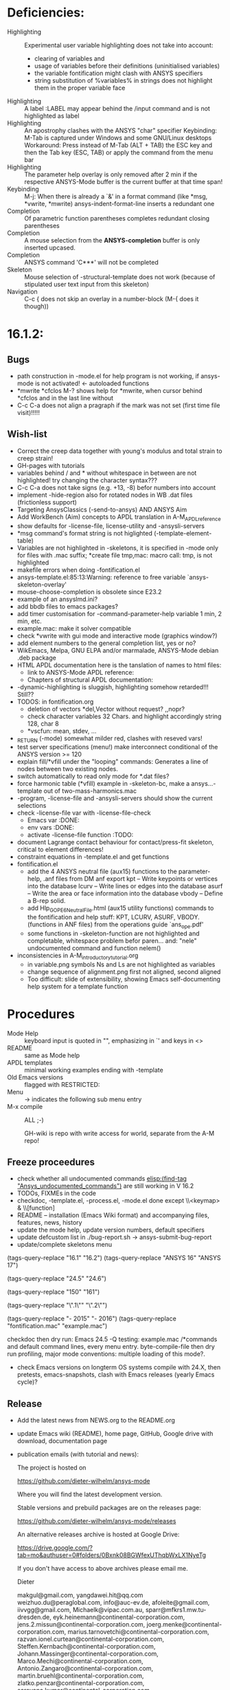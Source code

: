 #+STARTUP: content
* Deficiencies:
  - Highlighting :: Experimental user variable highlighting
		    does not take into account:
    + clearing of variables and
    + usage of variables before their definitions (uninitialised
      variables)
    + the variable fontification might clash with ANSYS specifiers
    + string substitution of %variables% in strings does not highlight
       them in the proper variable face
  - Highlighting :: A label :LABEL may appear behind the /input
                    command and is not highlighted as label
  - Highlighting :: An apostrophy clashes with the ANSYS "char"
                    specifier Keybinding: M-Tab is captured under
                    Windows and some GNU/Linux desktops Workaround: Press
                    instead of M-Tab (ALT + TAB) the ESC key and then
                    the Tab key (ESC, TAB) or apply the command from
                    the menu bar
  - Highlighting :: The parameter help overlay is only removed after 2
                    min if the respective ANSYS-Mode buffer is the
                    current buffer at that time span!
  - Keybinding :: M-j: When there is already a `&' in a format command
                  (like *msg, *vwrite, *mwrite)
                  ansys-indent-format-line inserts a redundant one
  - Completion :: Of parametric function parentheses
		  completes redundant closing parentheses
  - Completion :: A mouse selection from the *ANSYS-completion* buffer
                  is only inserted upcased.
  - Completion :: ANSYS command 'C***' will not be completed
  - Skeleton :: Mouse selection of -structural-template does not work
                (because of stipulated user text input from this skeleton)
  - Navigation ::  C-c { does not skip an overlay in a number-block
                   (M-{ does it though))
* 16.1.2:
** Bugs
   - path construction in -mode.el for help program is not working, if
     ansys-mode is not activated! <- autoloaded functions
   - *mwrite
     *cfclos
     M-? shows help for *mwrite, when cursor behind *cfclos and in the
     last line without \n
   - C-c C-a does not align a pragraph if the mark was not set (first
      time file visit)!!!!!
** Wish-list
   - Correct the creep data together with young's modulus and total
     strain to creep strain!
   - GH-pages with tutorials
   - variables behind / and * without whitespace in between are not
     highlighted! try changing the character syntax???
   - C-c C-a does not take signs (e.g. +13, -8) befor numbers into account
   - implement -hide-region also for rotated nodes in WB .dat files
     (frictionless support)
   - Targeting AnsysClassics (-send-to-ansys) AND ANSYS Aim
   - Add WorkBench (Aim) concepts to APDL translation in A-M_APDL_reference
   - show defaults for -license-file, license-utility and -ansysli-servers
   - *msg command's format string is not higlighted (-template-element-table)
   - Variables are not highlighted in -skeletons, it is specified in
     -mode only for files with .mac suffix; *create file tmp,mac:
     macro call: tmp, is not highlighted
   - makefile errors when doing -fontification.el
   - ansys-template.el:85:13:Warning: reference to free variable
     `ansys-skeleton-overlay'
   - mouse-choose-completion is obsolete since E23.2
   - example of an ansyslmd.ini?
   - add bbdb files to emacs packages?
   - add timer customisation for -command-parameter-help variable 1
     min, 2 min, etc.
   - example.mac: make it solver compatible
   - check *vwrite with gui mode and interactive mode (graphics window?)
   - add element numbers to the general completion list, yes or no?
   - WikEmacs, Melpa, GNU ELPA and/or marmalade, ANSYS-Mode debian
     .deb package
   - HTML APDL documentation
     here is the tanslation of names to html files:
     - link to ANSYS-Mode APDL reference:
     - Chapters of structural APDL documentation:
   - -dynamic-highlighting is sluggish, highlighting somehow
     retarded!!! Still??
   - TODOS: in fontification.org
     - deletion of vectors *del,Vector without request? ,,nopr?
     - check character variables 32 Chars. and highlight accordingly
       string 128, char 8
     - *vscfun: mean, stdev, ...
   - _RETURN (-mode) somewhat milder red, clashes with reseved vars!
   - test server specifications (menu!) make interconnect
     conditional of the ANSYS version >= 120
   - explain fill/*vfill under the "looping" commands: Generates a line
       of nodes between two existing nodes.
   - switch automatically to read only mode for *.dat files?
   - force harmonic table (*vfill) example in -skeleton-bc, make a
       ansys...-template out of two-mass-harmonics.mac
   - -program, -license-file and -ansysli-servers should show the
     current selections
   - check -license-file var with -license-file-check
     - Emacs var  :DONE:
     - env vars  :DONE:
     - activate -license-file function :TODO:
   - document Lagrange contact behaviour for contact/press-fit
     skeleton, critical to element differences!
   - constraint equations in -template.el and get functions
   - fontification.el
     - add the 4 ANSYS neutral file (aux15) functions to the parameter-help,
       .anf files from DM anf export
         kpt -- Write keypoints or vertices into the database
         lcurv -- Write lines or edges into the database
         asurf -- Write the area or face information into the database
         vbody -- Define a B-rep solid.
     - add Hlp_G_OPE6_NeutralFile.html (aux15 utility functions)
       commands to the fontification and help stuff: KPT, LCURV,
       ASURF, VBODY. (functions in ANF files) from the operations
       guide `ans_ope.pdf'
     - some functions in -skeleton-function are not highlighted and
       completable, whitespace problem befor paren...
       and: "nele" undocumented command and function nelem()
   - inconsistencies in A-M_introductory_tutorial.org
     - in variable.png symbols Ns and Ls are not highlighted as
       variables
     - change sequence of alignment.png first not aligned, second aligned
     - Too difficult: slide of extensibility, showing Emacs
       self-documenting help system for a template function
* Procedures
  - Mode Help :: keyboard input is quoted in "", emphasizing in `' and
                 keys in <>
  - README :: same as Mode help
  - APDL templates :: minimal working examples ending with -template
  - Old Emacs versions :: flagged with RESTRICTED:
  - Menu :: -> indicates the following sub menu entry
  - M-x compile :: ALL ;-)

   GH-wiki is repo with write access for world, separate from the A-M repo!

** Freeze proceedures
  - check whether all undocumented commands
    [[elisp:(find-tag "Ansys_undocumented_commands")]]
    are still working in V 16.2
  - TODOs, FIXMEs in the code
  - checkdoc, -template.el, -process.el, -mode.el done except
    \\<keymap> & \\[function]
  - README -- installation (Emacs Wiki format) and accompanying files,
       features, news, history
  - update the mode help, update version numbers, default specifiers
  - update defcustom list in ./bug-report.sh -> ansys-submit-bug-report
  - update/complete skeletons menu

  # ;  (tags-query-replace "GNU/Linux" "GNU-Linux") ;-)
    # ansys
    (tags-query-replace "16.1" "16.2")
    (tags-query-replace "ANSYS 16" "ANSYS 17")
    # emacs
    (tags-query-replace "24.5" "24.6")
    # version No
    (tags-query-replace "150" "161")
    # for _mode_version
    (tags-query-replace "\".1\"" "\".2\"")
    # copyright
    (tags-query-replace "- 2015" "- 2016")
    (tags-query-replace "fontification.mac" "example.mac")

    checkdoc then dry run: Emacs
    24.5 -Q testing: example.mac /*commands and default command
    lines, every menu entry.  byte-compile-file then dry run
    profiling, major mode conventions: multiple loading of this mode?.
  - check Emacs versions on longterm OS systems compile with 24.X,
    then pretests, emacs-snapshots, clash with Emacs releases (yearly
    Emacs cycle)?

** Release
  - Add the latest news from NEWS.org to the README.org
  - update Emacs wiki (README), home page, GitHub, Google drive with
    download, documentation page
  - publication emails (with tutorial and news):

    The project is hosted on

    https://github.com/dieter-wilhelm/ansys-mode

    Where you will find the latest development version.

    Stable versions and prebuild packages are on the releases page:

    https://github.com/dieter-wilhelm/ansys-mode/releases

    An alternative releases archive is hosted at Google Drive:

    https://drive.google.com/?tab=mo&authuser=0#folders/0Bxnk08BGWfexUThqbWxLX1NyeTg

    If you don't have access to above archives please email me.

      Dieter


    makgul@gmail.com,
    yangdawei.hit@qq.com
    weizhuo.du@peraglobal.com,
    info@auc-ev.de,
    afoleite@gmail.com,
    iivvgg@gmail.com,
    Michaelk@vipac.com.au,
    sparr@mfkrs1.mw.tu-dresden.de,
    eyk.heinemann@continental-corporation.com,
    jens.2.missun@continental-corporation.com,
    joerg.menke@continental-corporation.com,
    marius.tarnovetchi@continental-corporation.com,
    razvan.ionel.curtean@continental-corporation.com,
    Steffen.Kernbach@continental-corporation.com,
    Johann.Massinger@continental-corporation.com,
    Marco.Mechi@continental-corporation.com,
    Antonio.Zangaro@continental-corporation.com,
    martin.bruehl@continental-corporation.com,
    zlatko.penzar@continental-corporation.com,
    saravana.kumar@continental-corporation.com,
    alwin.perras@continental-corporation.com,
    mhanke@cadfem.de,
    tnelson@cadfem.de,
    lkrueger@cadfem.de,
    sheldonimaoka@yahoo.com,
    kschoenborn@cadfem.de

    # oleksiy.kurenkov@continental-corporation.com, left Conti
    # sgotthold@cadfem.de, left CadFem
    # mike.brusoe@continental-corporation.com, left Conti
    # gmueller1950@gmx.de, deceased

    better not the "competitor":
    info@padtinc.com ;-),

* Ideas for further versions
** Parameter help and documentation
   - Enable a mouse button to unhide hidden regions, enable an
     interactive way to unhide regions, when in the region: Return
     opens hidden region, ...
   - dynamic completion and help of parameter options, depending on
     the contex like the one in bash
   - makeinfo documentation with org-mode ox exporter
   - make completion of templates with <mouse 1> button additionally
     to <mouse 2> as in -complete-symbol.
   - create a function showing deprecated elements and their
     replacement.  Inspirations from eldoc-mode, show replacements of
     deprecated elements?
   - create a reference card
   - show list of license products and their license feature names or
     translate it in the license status from the licensing guide
     (product variable table)
   - C-c C-v show (optionally) only variables defined up to current
     cursor line.  Make the line number display in
     `ansys-display-variables' (hyper-)links to the corresponding code
     line in the respective APDL file.  (See `occur' function.)  Or
     use the imenu mechanism for this and display the variables in the
     speedbar. Count the number of user variables when displaying them
   - refcard, etc; Emacs help guidelines
     GNU programming guideline: More requires?,
   - display alternatives to/swap deprecated element types
   - M-? Help: parametric functions are not explained with the help
     command
   - M-? Help: if there are ignored characters behind the keyword, the
     keyword is not found
   - M-? the command help does not work when there are solver ignored
     characters behind the unique command name, example: *VWROOOOM.
   - M-?: following a variable allocation with `='
   - M-?: In the last empty line displays overlay below command
     instead above
   - Provide ANSYS command completion and command-help in comint
     buffer
   - Include all inquiry functions (see UPF documentation)
   - Include the _RETURN value of the solid modelling commands into
     their help strings of parameter help.
** ANSYS process and interpreter buffer
   example: gnuplot-mode
   - call to start the ANSYS solution results tracker for .nlh (xml
     see file:file.nlh, contact forces) and convergence .gst (binary?,
     coded? file:file.gst)
   - implement something like [[file:nlhist.sh]] for .cnd files (xml see
     file:file.cnd) or use the new libxml parser ;-)
   - make display-buffer "*ANSYS*" optional when sending commands to
     the ANSYS process
   - use ANSYS *env variables* like AWP_ROOT140 for checking
     installation directories
   - check also the license status for hpc licenses if
     -no-of-processors is greater then 3
   - implement ANSWAIT variable
   - autoloading of: -license-file, -license-program functions
   - dbus support of workbench or integrating emacs in workbench?
   - insert skeleton with C-c C-s i, send line C-c C-c ccc
   - warn when C-c C-c tries to send a block command (complete to full
     block?)
   - take care when region isn't complete in -send-to-ansys (send whole line)
   - C-c C-c skips empty lines and comments this is not always desirable
     -> make this optional -> filter process input?
   - C-c C-q, C-c C-u and C-c C-c sequences are not shown (and stored)
     in the comint buffer
   - make filter of -license-status optional
   - optimise -start-run with query of y (start immediately),n
     (exit),e (change params),C-h (help)
   - Splice any input line behind the BEGIN: symbol in the *ANSYS*
     buffer
   - Enable one solver run for every ANSYS macro buffer
   - indicate with activation/inactivation of menu items that an
     asynchronous job is already running or not.
   - show/mark sent lines in apdl file C-c C-u, C-c C-c,
     + with fringes
     + with background
     + maximum line
     + reset highlighting, when?
   - provide ANSYS `y' request and carriage return? superflouous?  a
     single `y' does the trick
   - Killing a buffer with a running process now asks a confirmation.
     You can remove this query in two ways: either removing
     `process-kill-buffer-query-function' from
     `kill-buffer-query-functions' or setting the appropriate process
     flag with `set-process-query-on-exit-flag'.
    - finding an ANSYS /filnam command in current macro file and
      suggesting this as current job-name optionally kill old job when
      called again with working run warn and optionally remove the
      ansys lock file before starting a run
    - search in -job for /filn arguments as default job name like in
      -display-error-file
** Skeletons, outline and abbrevs
   - show a preview buffer with the outline headlines
   - -skeleton-select is a bit thin, not yet finished?
   - add a preview mode, with its own keymap for faster editing and
     copying, like dired
   - enhance abbrev definitions for *create, *dowhile logics:
   - use the ANSYS sample input listing for template-examples
   - additional dialog boxes with:
     /ui,anno,ksel...,wpse,help,query,copy
   - make outline string in skeletons configurable
   - spider beams, _bolt.mac, screw.mac, Mohr-Coulomb criterion
   - rework concept with respect to the ANSYS menu structure sort
     skeletons in menu. Concept: 1.) ANSYS Workflow 2.) specialised
     macro library
   - Make skeleton-header properly working (info "(autotype)")
   - Optimise templates: completing-read, read-from-minibuffer
   - abbrev `d does not indent properly in another block level
   - Implement choice when completing *IF commands (*ELSEIF or *ENDIF
     ?THEN?).
   - Warn when including skeleton in read only file.
   - skeleton for numbering ansys-skeleton-numbering-controls
     (skeleton-insert docu)
   - suggestions with auto-completion of
     kp,line,area,volu,node,elem,tabn,sval
   - negation, what negation? TODO:
   - skeleton for skipping code *if,then *else*endif if selection:
     wrap around and indenting *go/*if label is not fontified at the
     command line (restriction of 7 characters with out the colon.)
     must *go:label be unambiguous?
** Miscellaneous
   - hash or signature file for packages
   - show content of matlib/ folder
   - add to -display-variables a prefix argument for showing the value
     of the variable around point, or center the variables window...
   - customisation option for a the web browser of -browse-ansys-help
   - ideas for preview also of a/the macro directory?
   - put graphics dlls in windows package
   - LSDYN support, see lsdyna.el
   - embedded calc :: include in hacking.mac
   - Alignment :: alignment "section" is not clearly defined in function
		  -align
   - alignment :: extend to vector definitions
		  t(1,0) = 20,300,3094,
		  t(1,1) =  3,  4,   9,
   - Utility for clearing files like .rst, ... or using dired, clear_files.sh?
     with listing listing of file types
   - Configure the highlighting colours with black on white background
   - C-j, M-j are not skipping to `,' whith default command (from second
     line onwards)!
   - supply command for clearing recursively not important process files:
     .rst, .log, ..., supply a customisaton variable
   - narrow, outline, transparent-font: eblocks, nblocks by default?
   - add notes for parameter help of undocumented commands (alist)
   - create filter variable for hiding not installed license types
     ("aiiges" "aihexa") or better regexp filter "ai.*\\|acf.*"
   - commands shorter than 4 chars are not allowed with additional chars
     adjust this to -highlighting-level 0
   - Make ANSYS-Mode also working solely with ansys-mode.el??
   - make M-C-h more intelligent like M-h (if mark...)
   - speed concern: replace -find-duplicate-p with function argument to
     add-to-list
   - For non-comint-mode usage: display .log file with tail mode
   - is outline-mode enabled? no! make default?, outline
   - take care of setup procedure: v110/ansys/apdl/start110.ans
     /MPLIB,READ,/ansys_inc/v110/ansys/matlib
   - removing/renaming/checking abort file?
   - Are characters behind unique commands shorter than 4 characters
     possible? No /sol(u) sufficient? Yes condensed input line ($)
     behind commands without arguments possible? Yes have a look in
     -variable-defining-commands!  Warn when - unintentionally -
     arguments are used for ANSYS commands which do not allow
     arguments.  Or implement some auto-newline feature?  But
     problematic in condensed command lines or when applying code
     comments!
   - undocumented ask parameter
   - mode-line-format nil);no mode line for this buffer Unambiguous
   - Emacs: old-style backquotes?  used in the old template macro system
   - completion of function names: cursor should end within parentheses
   - better hints for auto-insertion features
   - up/down-block when we are over a begin-keyword and in a block-end
     line
   - component names are fontified as variables! separate them cmlist?
   - format string for *VWRITE: line(s) below, in parens, when FORTRAN
     format specifiers are used, keyword SEQU povides row numbers, up
     to 19 parameters are allowed
   - remove vestiges of ansys-mod.el for making ansys-mode.el GPL
     proof.  Check whether octave-mod.el really is GPL compliant, use
     -ctave-mod.el from 1997, kill octave-mod.el afterwards in
     makefile read every symbol docu string ->NEW_C or _C or OCTAVE_C
   - replace/extend column-ruler with ruler-mode or ruler implemented as
     overlay in buffer
   - make everything completely customisable, eg auto-insert stuff
     customisable enable, Emacs customisation of auto-insert-query
   - Fontify *completion list* distinguishing elements: commands,
     functions and keywords.
   - provide a list of options for the -license function, set this
     function in the defcustom lmstat -a etc.
   - auto-indent-switch as defcustom?
   - inhibit the unnecessary blink-matching-block display when closing a
     block behind a block-end keyword
   - highlight matching block keywords (similar to show-paren-mode) when
     point is at keyword
   - Implement highlighting of bracket pairs with the correct level in
     ANSYS GET- and parametric- functions.
   - highlighting of plot commands inside the /GCMD command
   - DEFSUBSTs with DEFUNs inside aren't particularly helpful?
   - Emphasise better implied (colon) loops n,(1:6),(2:12:2) => n,1,2
     $ n,2,4 $... (little used, I know, but any ideas going beyond the
     colon?).
   - startup screen for ANSYS mode: Mode help, ANSYS version,
     supressing the startup screen 'ansys-mode-startup-message maybe
     as advice when sluggish -> compiliation
   - Enable choice for /show,3d or x11 (-start-graphics)
   - Provide a way to send commands to the tcl-tk ANSYS gui (x11
     programming).
** ANSYS syntax restrictions not (yet) accounted for
   - Parentheses can only be nested 4 levels deep and only up to 9
     operations (+,-,*,...) within these set of parentheses
   - PATH name is restricted to 8 chars
   - *SET parameter strings may only be 32 character long!
   - Character parameters are restricted to only 8 characters.
   - *MSG command can only have 9 additional continuation lines
   - Code line restriction of 640 characters
   - Block level restriction of 20 levels of nested *DO loops (except
     with /INPUT and *USE)
   - Block level restriction of 10 levels of nested *IF blocks
   - Macro level restriction: 20 macros
** Unknown ANSYS stuff
   - what the heck is the *UILIST command?
   - Is hyper56 a valid element?
** Additional APDL macro resources
   see http://www.apdl.de for further ideas and extensions or
     http://www.padtinc.com/.

# The following is for Emacs
# local variables:
# word-wrap: t
# show-trailing-whitespace: t
# indicate-empty-lines: t
# end:
